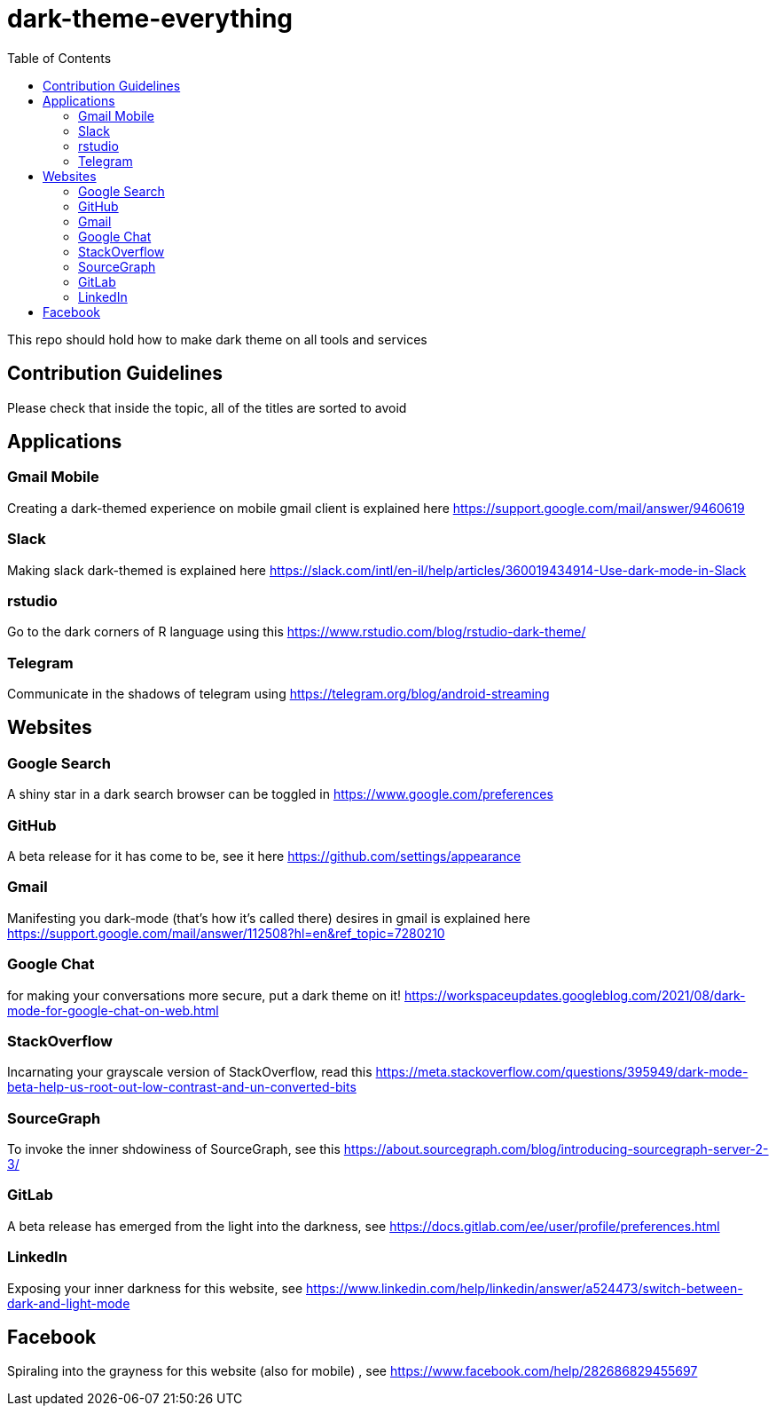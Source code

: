 = dark-theme-everything
:toc:

This repo should hold how to make dark theme on all tools and services

== Contribution Guidelines
Please check that inside the topic, all of the titles are sorted to avoid 

== Applications
=== Gmail Mobile
Creating a dark-themed experience on mobile gmail client is explained here https://support.google.com/mail/answer/9460619

=== Slack
Making slack dark-themed is explained here https://slack.com/intl/en-il/help/articles/360019434914-Use-dark-mode-in-Slack

=== rstudio
Go to the dark corners of R language using this https://www.rstudio.com/blog/rstudio-dark-theme/

=== Telegram
Communicate in the shadows of telegram using https://telegram.org/blog/android-streaming

== Websites
=== Google Search
A shiny star in a dark search browser can be toggled in https://www.google.com/preferences

=== GitHub
A beta release for it has come to be, see it here https://github.com/settings/appearance

=== Gmail
Manifesting you dark-mode (that's how it's called there) desires in gmail is explained here https://support.google.com/mail/answer/112508?hl=en&ref_topic=7280210

=== Google Chat
for making your conversations more secure, put a dark theme on it! https://workspaceupdates.googleblog.com/2021/08/dark-mode-for-google-chat-on-web.html

=== StackOverflow
Incarnating your grayscale version of StackOverflow, read this https://meta.stackoverflow.com/questions/395949/dark-mode-beta-help-us-root-out-low-contrast-and-un-converted-bits

=== SourceGraph
To invoke the inner shdowiness of SourceGraph, see this https://about.sourcegraph.com/blog/introducing-sourcegraph-server-2-3/

=== GitLab
A beta release has emerged from the light into the darkness, see https://docs.gitlab.com/ee/user/profile/preferences.html

=== LinkedIn
Exposing your inner darkness for this website, see https://www.linkedin.com/help/linkedin/answer/a524473/switch-between-dark-and-light-mode

== Facebook
Spiraling into the grayness for this website (also for mobile) , see https://www.facebook.com/help/282686829455697
